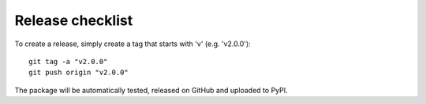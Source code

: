 Release checklist
-----------------

To create a release, simply create a tag that starts with 'v' (e.g. 'v2.0.0')::

    git tag -a "v2.0.0"
    git push origin "v2.0.0"

The package will be automatically tested, released on GitHub and uploaded to PyPI.